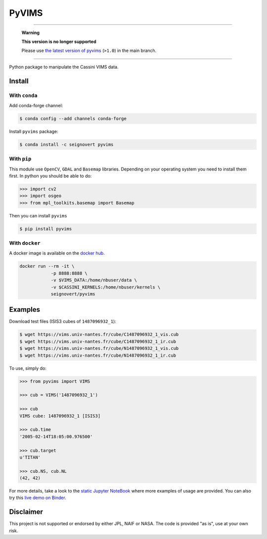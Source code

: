 PyVIMS
======

|Build| |Python| |Status| |Version| |License|

|Conda| |PyPI| |Docker| |Binder|

.. |Build| image:: https://travis-ci.org/seignovert/pyvims.svg?branch=master
        :target: https://travis-ci.org/seignovert/pyvims
.. |Python| image:: https://img.shields.io/pypi/pyversions/pyvims.svg?label=Python
        :target: https://pypi.org/project/pyvims
.. |Status| image:: https://img.shields.io/pypi/status/pyvims.svg?label=Status
        :target: https://pypi.org/project/pyvims
.. |Version| image:: https://img.shields.io/pypi/v/pyvims.svg?label=Version
        :target: https://pypi.org/project/pyvims
.. |License| image:: https://img.shields.io/pypi/l/pyvims.svg?label=License
        :target: https://pypi.org/project/pyvims
.. |Conda| image:: https://img.shields.io/badge/conda|seignovert-pyvims-blue.svg?logo=python&logoColor=white
        :target: https://anaconda.org/seignovert/pyvims
.. |PyPI| image:: https://img.shields.io/badge/PyPI-pyvims-blue.svg?logo=python&logoColor=white
        :target: https://pypi.org/project/pyvims
.. |Docker| image:: https://badgen.net/badge/docker|seignovert/pyvims/blue?icon=docker
        :target: https://hub.docker.com/r/seignovert/pyvims
.. |Binder| image:: https://badgen.net/badge/Binder/Live%20Demo/blue?icon=terminal
        :target: https://mybinder.org/v2/gh/seignovert/pyvims/master?filepath=playground.ipynb

----

.. pull-quote::
      **Warning**

      **This version is no longer supported**

      Please use `the latest version of pyvims <https://nbviewer.jupyter.org/github/seignovert/pyvims>`_ (``>1.0``) in the main branch.

----

Python package to manipulate the Cassini VIMS data.


Install
-------

With ``conda``
~~~~~~~~~~~~~~

Add conda-forge channel:

.. code:: bash

    $ conda config --add channels conda-forge

Install ``pyvims`` package:

.. code:: bash

    $ conda install -c seignovert pyvims


With ``pip``
~~~~~~~~~~~~

This module use ``OpenCV``, ``GDAL`` and ``Basemap`` libraries.
Depending on your operating system you need to install them first.
In python you should be able to do:

.. code:: python

    >>> import cv2
    >>> import osgeo
    >>> from mpl_toolkits.basemap import Basemap

Then you can install ``pyvims``

.. code:: bash

    $ pip install pyvims

With ``docker``
~~~~~~~~~~~~~~~
A docker image is available on the
`docker hub <https://hub.docker.com/r/seignovert/pyvims>`_.

.. code:: bash

    docker run --rm -it \
                -p 8888:8888 \
                -v $VIMS_DATA:/home/nbuser/data \
                -v $CASSINI_KERNELS:/home/nbuser/kernels \
                seignovert/pyvims

Examples
--------
Download test files (ISIS3 cubes of ``1487096932_1``):

.. code:: bash

    $ wget https://vims.univ-nantes.fr/cube/C1487096932_1_vis.cub
    $ wget https://vims.univ-nantes.fr/cube/C1487096932_1_ir.cub
    $ wget https://vims.univ-nantes.fr/cube/N1487096932_1_vis.cub
    $ wget https://vims.univ-nantes.fr/cube/N1487096932_1_ir.cub

To use, simply do:

.. code:: python

    >>> from pyvims import VIMS

    >>> cub = VIMS('1487096932_1')

    >>> cub
    VIMS cube: 1487096932_1 [ISIS3]

    >>> cub.time
    '2005-02-14T18:05:00.976500'

    >>> cub.target
    u'TITAN'

    >>> cub.NS, cub.NL
    (42, 42)

For more details, take a look to the
`static Jupyter NoteBook <https://nbviewer.jupyter.org/github/seignovert/pyvims/blob/master/pyvims.ipynb>`_
where more examples of usage are provided. You can also try this
`live demo on Binder <https://mybinder.org/v2/gh/seignovert/pyvims/master?filepath=playground.ipynb>`_.


Disclaimer
----------
This project is not supported or endorsed by either JPL, NAIF or NASA. The code is provided "as is", use at your own risk.
